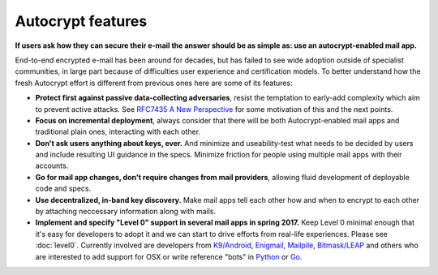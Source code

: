 
Autocrypt features
--------------------------------

**If users ask how they can secure their e-mail the answer
should be as simple as: use an autocrypt-enabled mail app.**

End-to-end encrypted e-mail has been around for decades, but has failed
to see wide adoption outside of specialist communities, in large part
because of difficulties user experience and certification models.
To better understand how the fresh Autocrypt effort is different 
from previous ones here are some of its features:

- **Protect first against passive data-collecting adversaries**,
  resist the temptation to early-add complexity which aim to 
  prevent active attacks.  See `RFC7435 A New Perspective
  <https://tools.ietf.org/html/rfc7435#section-1.2>`_ for some
  motivation of this and the next points.
 
- **Focus on incremental deployment**, always consider that there
  will be both Autocrypt-enabled mail apps and traditional plain ones,
  interacting with each other. 

- **Don't ask users anything about keys, ever.** And minimize and 
  useability-test what needs to be decided by users and include 
  resulting UI guidance in the specs.  Minimize friction for people 
  using multiple mail apps with their accounts.

- **Go for mail app changes, don't require changes from mail providers**, 
  allowing fluid development of deployable code and specs.

- **Use decentralized, in-band key discovery.**  Make mail apps
  tell each other how and when to encrypt to each other
  by attaching neccessary information along with mails.

- **Implement and specify "Level 0" support in several mail apps in spring
  2017.** Keep Level 0 minimal enough that it's easy for developers to
  adopt it and we can start to drive efforts from real-life experiences.
  Please see :doc:`level0`.
  Currently involved are developers from `K9/Android`_, `Enigmail`_,
  `Mailpile`_, `Bitmask/LEAP`_ and others who are interested to add
  support for OSX or write reference "bots" in `Python`_ or `Go`_.

.. _`K9/Android`: https://k9mail.github.io/
.. _`Enigmail`: https://enigmail.net/
.. _`Mailpile`: https://mailpile.is/
.. _`Bitmask/LEAP`: https://leap.se/en/docs/client

.. _`Python`: https://www.python.org/
.. _`Go`: https://golang.org/
